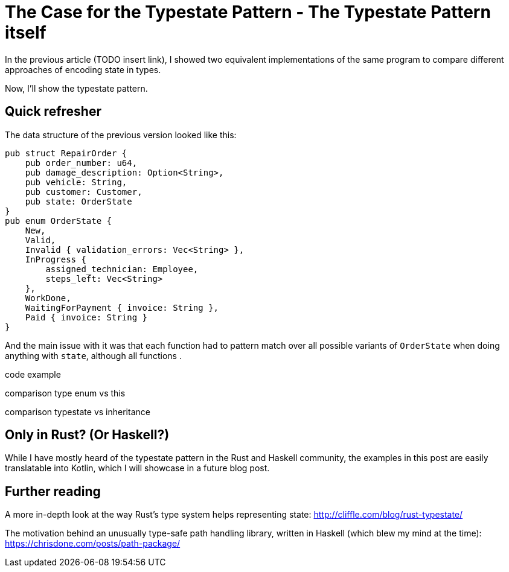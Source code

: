 # The Case for the Typestate Pattern - The Typestate Pattern itself
:source-highlighter: highlightjs
:highlightjs-languages: rust

In the previous article (TODO insert link), I showed two equivalent implementations of the same program to compare different approaches of encoding state in types.

Now, I'll show the typestate pattern.

## Quick refresher

The data structure of the previous version looked like this:

```rust
pub struct RepairOrder {
    pub order_number: u64,
    pub damage_description: Option<String>,
    pub vehicle: String,
    pub customer: Customer,
    pub state: OrderState
}
pub enum OrderState {
    New,
    Valid,
    Invalid { validation_errors: Vec<String> },
    InProgress {
        assigned_technician: Employee,
        steps_left: Vec<String>
    },
    WorkDone,
    WaitingForPayment { invoice: String },
    Paid { invoice: String }
}
```

And the main issue with it was that each function had to pattern match over all possible variants of `OrderState` when doing anything with `state`, although all functions .



code example

comparison type enum vs this

comparison typestate vs inheritance

## Only in Rust? (Or Haskell?)

While I have mostly heard of the typestate pattern in the Rust and Haskell community, the examples in this post are easily translatable into Kotlin, which I will showcase in a future blog post.

## Further reading

A more in-depth look at the way Rust's type system helps representing state: http://cliffle.com/blog/rust-typestate/

The motivation behind an unusually type-safe path handling library, written in Haskell (which blew my mind at the time): https://chrisdone.com/posts/path-package/

